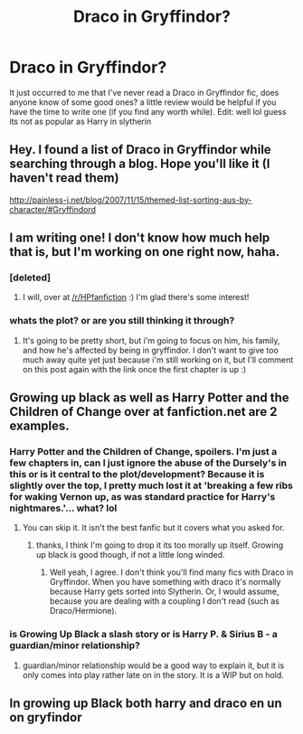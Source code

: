 #+TITLE: Draco in Gryffindor?

* Draco in Gryffindor?
:PROPERTIES:
:Score: 5
:DateUnix: 1370811259.0
:DateShort: 2013-Jun-10
:END:
It just occurred to me that I've never read a Draco in Gryffindor fic, does anyone know of some good ones? a little review would be helpful if you have the time to write one (if you find any worth while). Edit: well lol guess its not as popular as Harry in slytherin


** Hey. I found a list of Draco in Gryffindor while searching through a blog. Hope you'll like it (I haven't read them)

[[http://painless-j.net/blog/2007/11/15/themed-list-sorting-aus-by-character/#Gryffindord]]
:PROPERTIES:
:Author: alexandersvendsen
:Score: 3
:DateUnix: 1371043142.0
:DateShort: 2013-Jun-12
:END:


** I am writing one! I don't know how much help that is, but I'm working on one right now, haha.
:PROPERTIES:
:Score: 2
:DateUnix: 1370881643.0
:DateShort: 2013-Jun-10
:END:

*** [deleted]
:PROPERTIES:
:Score: 3
:DateUnix: 1370887891.0
:DateShort: 2013-Jun-10
:END:

**** I will, over at [[/r/HPfanfiction]] :) I'm glad there's some interest!
:PROPERTIES:
:Score: 2
:DateUnix: 1370888450.0
:DateShort: 2013-Jun-10
:END:


*** whats the plot? or are you still thinking it through?
:PROPERTIES:
:Score: 1
:DateUnix: 1370990891.0
:DateShort: 2013-Jun-12
:END:

**** It's going to be pretty short, but i'm going to focus on him, his family, and how he's affected by being in gryffindor. I don't want to give too much away quite yet just because i'm still working on it, but I'll comment on this post again with the link once the first chapter is up :)
:PROPERTIES:
:Score: 1
:DateUnix: 1370997150.0
:DateShort: 2013-Jun-12
:END:


** Growing up black as well as Harry Potter and the Children of Change over at fanfiction.net are 2 examples.
:PROPERTIES:
:Author: alexandersvendsen
:Score: 2
:DateUnix: 1370890926.0
:DateShort: 2013-Jun-10
:END:

*** Harry Potter and the Children of Change, spoilers. I'm just a few chapters in, can I just ignore the abuse of the Dursely's in this or is it central to the plot/development? Because it is slightly over the top, I pretty much lost it at 'breaking a few ribs for waking Vernon up, as was standard practice for Harry's nightmares.'... what? lol
:PROPERTIES:
:Score: 2
:DateUnix: 1370894736.0
:DateShort: 2013-Jun-11
:END:

**** You can skip it. It isn't the best fanfic but it covers what you asked for.
:PROPERTIES:
:Author: alexandersvendsen
:Score: 2
:DateUnix: 1370895755.0
:DateShort: 2013-Jun-11
:END:

***** thanks, I think I'm going to drop it its too morally up itself. Growing up black is good though, if not a little long winded.
:PROPERTIES:
:Score: 1
:DateUnix: 1370990776.0
:DateShort: 2013-Jun-12
:END:

****** Well yeah, I agree. I don't think you'll find many fics with Draco in Gryffindor. When you have something with draco it's normally because Harry gets sorted into Slytherin. Or, I would assume, because you are dealing with a coupling I don't read (such as Draco/Hermione).
:PROPERTIES:
:Author: alexandersvendsen
:Score: 1
:DateUnix: 1370991689.0
:DateShort: 2013-Jun-12
:END:


*** is Growing Up Black a slash story or is Harry P. & Sirius B - a guardian/minor relationship?
:PROPERTIES:
:Author: flupo42
:Score: 1
:DateUnix: 1371737015.0
:DateShort: 2013-Jun-20
:END:

**** guardian/minor relationship would be a good way to explain it, but it is only comes into play rather late on in the story. It is a WIP but on hold.
:PROPERTIES:
:Author: alexandersvendsen
:Score: 1
:DateUnix: 1371742740.0
:DateShort: 2013-Jun-20
:END:


** In growing up Black both harry and draco en un on gryfindor
:PROPERTIES:
:Author: Notosk
:Score: 1
:DateUnix: 1371239241.0
:DateShort: 2013-Jun-15
:END:
